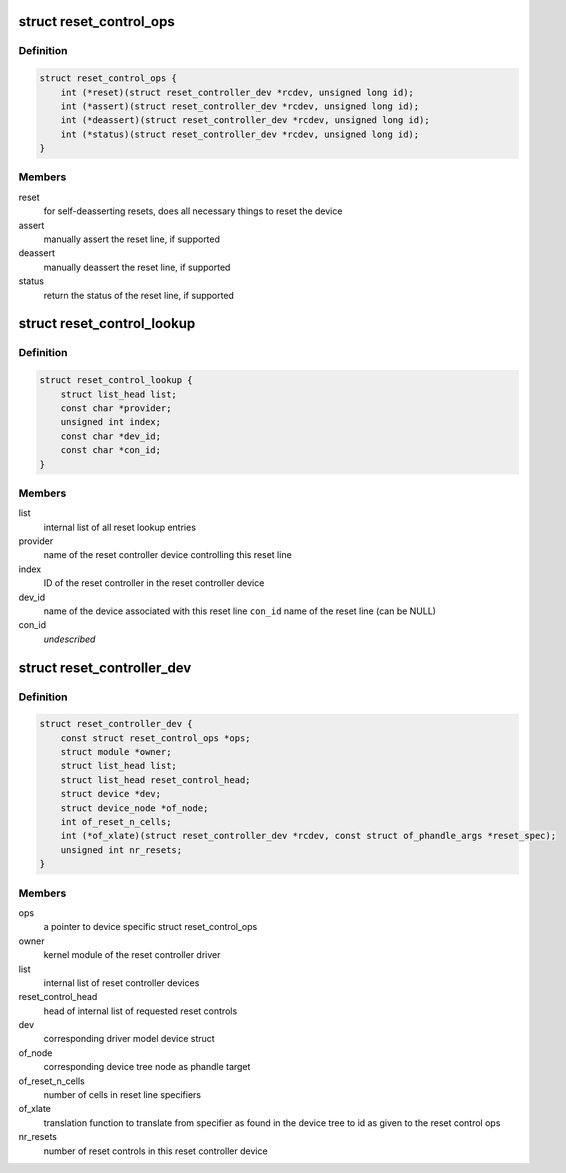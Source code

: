 .. -*- coding: utf-8; mode: rst -*-
.. src-file: include/linux/reset-controller.h

.. _`reset_control_ops`:

struct reset_control_ops
========================

.. c:type:: struct reset_control_ops


.. _`reset_control_ops.definition`:

Definition
----------

.. code-block:: c

    struct reset_control_ops {
        int (*reset)(struct reset_controller_dev *rcdev, unsigned long id);
        int (*assert)(struct reset_controller_dev *rcdev, unsigned long id);
        int (*deassert)(struct reset_controller_dev *rcdev, unsigned long id);
        int (*status)(struct reset_controller_dev *rcdev, unsigned long id);
    }

.. _`reset_control_ops.members`:

Members
-------

reset
    for self-deasserting resets, does all necessary
    things to reset the device

assert
    manually assert the reset line, if supported

deassert
    manually deassert the reset line, if supported

status
    return the status of the reset line, if supported

.. _`reset_control_lookup`:

struct reset_control_lookup
===========================

.. c:type:: struct reset_control_lookup

    represents a single lookup entry

.. _`reset_control_lookup.definition`:

Definition
----------

.. code-block:: c

    struct reset_control_lookup {
        struct list_head list;
        const char *provider;
        unsigned int index;
        const char *dev_id;
        const char *con_id;
    }

.. _`reset_control_lookup.members`:

Members
-------

list
    internal list of all reset lookup entries

provider
    name of the reset controller device controlling this reset line

index
    ID of the reset controller in the reset controller device

dev_id
    name of the device associated with this reset line
    \ ``con_id``\  name of the reset line (can be NULL)

con_id
    *undescribed*

.. _`reset_controller_dev`:

struct reset_controller_dev
===========================

.. c:type:: struct reset_controller_dev

    reset controller entity that might provide multiple reset controls

.. _`reset_controller_dev.definition`:

Definition
----------

.. code-block:: c

    struct reset_controller_dev {
        const struct reset_control_ops *ops;
        struct module *owner;
        struct list_head list;
        struct list_head reset_control_head;
        struct device *dev;
        struct device_node *of_node;
        int of_reset_n_cells;
        int (*of_xlate)(struct reset_controller_dev *rcdev, const struct of_phandle_args *reset_spec);
        unsigned int nr_resets;
    }

.. _`reset_controller_dev.members`:

Members
-------

ops
    a pointer to device specific struct reset_control_ops

owner
    kernel module of the reset controller driver

list
    internal list of reset controller devices

reset_control_head
    head of internal list of requested reset controls

dev
    corresponding driver model device struct

of_node
    corresponding device tree node as phandle target

of_reset_n_cells
    number of cells in reset line specifiers

of_xlate
    translation function to translate from specifier as found in the
    device tree to id as given to the reset control ops

nr_resets
    number of reset controls in this reset controller device

.. This file was automatic generated / don't edit.


